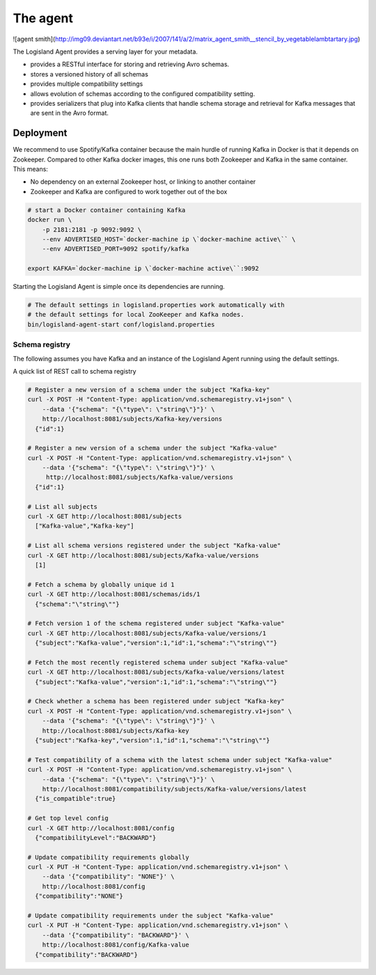 
The agent
=========


![agent smith](http://img09.deviantart.net/b93e/i/2007/141/a/2/matrix_agent_smith__stencil_by_vegetablelambtartary.jpg)

The Logisland Agent provides a serving layer for your metadata.

- provides a RESTful interface for storing and retrieving Avro schemas.
- stores a versioned history of all schemas
- provides multiple compatibility settings
- allows evolution of schemas according to the configured compatibility setting.
- provides serializers that plug into Kafka clients that handle schema storage and retrieval for Kafka messages that are sent in the Avro format.



Deployment
----------
We recommend to use Spotify/Kafka container because the main hurdle of running Kafka in Docker is that it depends on Zookeeper. Compared to other Kafka docker images, this one runs both Zookeeper and Kafka in the same container. This means:

- No dependency on an external Zookeeper host, or linking to another container
- Zookeeper and Kafka are configured to work together out of the box

.. code-block:: sh

    # start a Docker container containing Kafka
    docker run \
        -p 2181:2181 -p 9092:9092 \
        --env ADVERTISED_HOST=`docker-machine ip \`docker-machine active\`` \
        --env ADVERTISED_PORT=9092 spotify/kafka

    export KAFKA=`docker-machine ip \`docker-machine active\``:9092

Starting the Logisland Agent is simple once its dependencies are running.

.. code-block:: sh

    # The default settings in logisland.properties work automatically with
    # the default settings for local ZooKeeper and Kafka nodes.
    bin/logisland-agent-start conf/logisland.properties



Schema registry
_______________

The following assumes you have Kafka and an instance of the Logisland Agent running using the default settings.

A quick list of REST call to schema registry

.. code-block:: sh

    # Register a new version of a schema under the subject "Kafka-key"
    curl -X POST -H "Content-Type: application/vnd.schemaregistry.v1+json" \
        --data '{"schema": "{\"type\": \"string\"}"}' \
        http://localhost:8081/subjects/Kafka-key/versions
      {"id":1}

    # Register a new version of a schema under the subject "Kafka-value"
    curl -X POST -H "Content-Type: application/vnd.schemaregistry.v1+json" \
        --data '{"schema": "{\"type\": \"string\"}"}' \
         http://localhost:8081/subjects/Kafka-value/versions
      {"id":1}

    # List all subjects
    curl -X GET http://localhost:8081/subjects
      ["Kafka-value","Kafka-key"]

    # List all schema versions registered under the subject "Kafka-value"
    curl -X GET http://localhost:8081/subjects/Kafka-value/versions
      [1]

    # Fetch a schema by globally unique id 1
    curl -X GET http://localhost:8081/schemas/ids/1
      {"schema":"\"string\""}

    # Fetch version 1 of the schema registered under subject "Kafka-value"
    curl -X GET http://localhost:8081/subjects/Kafka-value/versions/1
      {"subject":"Kafka-value","version":1,"id":1,"schema":"\"string\""}

    # Fetch the most recently registered schema under subject "Kafka-value"
    curl -X GET http://localhost:8081/subjects/Kafka-value/versions/latest
      {"subject":"Kafka-value","version":1,"id":1,"schema":"\"string\""}

    # Check whether a schema has been registered under subject "Kafka-key"
    curl -X POST -H "Content-Type: application/vnd.schemaregistry.v1+json" \
        --data '{"schema": "{\"type\": \"string\"}"}' \
        http://localhost:8081/subjects/Kafka-key
      {"subject":"Kafka-key","version":1,"id":1,"schema":"\"string\""}

    # Test compatibility of a schema with the latest schema under subject "Kafka-value"
    curl -X POST -H "Content-Type: application/vnd.schemaregistry.v1+json" \
        --data '{"schema": "{\"type\": \"string\"}"}' \
        http://localhost:8081/compatibility/subjects/Kafka-value/versions/latest
      {"is_compatible":true}

    # Get top level config
    curl -X GET http://localhost:8081/config
      {"compatibilityLevel":"BACKWARD"}

    # Update compatibility requirements globally
    curl -X PUT -H "Content-Type: application/vnd.schemaregistry.v1+json" \
        --data '{"compatibility": "NONE"}' \
        http://localhost:8081/config
      {"compatibility":"NONE"}

    # Update compatibility requirements under the subject "Kafka-value"
    curl -X PUT -H "Content-Type: application/vnd.schemaregistry.v1+json" \
        --data '{"compatibility": "BACKWARD"}' \
        http://localhost:8081/config/Kafka-value
      {"compatibility":"BACKWARD"}



